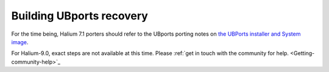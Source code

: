.. _Recovery:

Building UBports recovery
=========================

For the time being, Halium 7.1 porters should refer to the UBports porting notes on `the UBPorts installer and System image <https://github.com/ubports/porting-notes/wiki/HowTo:-UBports-Installer-&-System-Image-(Halium-7.1)>`_.

For Halium-9.0, exact steps are not available at this time. Please :ref:`get in touch with the community for help. <Getting-community-help>`_